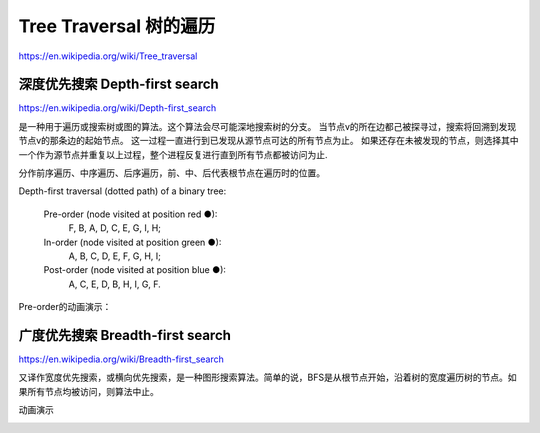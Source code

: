Tree Traversal 树的遍历
================================

https://en.wikipedia.org/wiki/Tree_traversal

深度优先搜索 Depth-first search
-------------------------------------

https://en.wikipedia.org/wiki/Depth-first_search

是一种用于遍历或搜索树或图的算法。这个算法会尽可能深地搜索树的分支。
当节点v的所在边都己被探寻过，搜索将回溯到发现节点v的那条边的起始节点。
这一过程一直进行到已发现从源节点可达的所有节点为止。
如果还存在未被发现的节点，则选择其中一个作为源节点并重复以上过程，整个进程反复进行直到所有节点都被访问为止.

分作前序遍历、中序遍历、后序遍历，前、中、后代表根节点在遍历时的位置。

.. image:: ../_static/6-tree/Sorted_binary_tree_ALL_RGB.svg.png
   :width: 700px


Depth-first traversal (dotted path) of a binary tree:

  Pre-order (node visited at position red ●):
      F, B, A, D, C, E, G, I, H;
  In-order (node visited at position green ●):
      A, B, C, D, E, F, G, H, I;
  Post-order (node visited at position blue ●):
      A, C, E, D, B, H, I, G, F.


Pre-order的动画演示：

.. image:: ../_static/6-tree/dfs-animation.gif
   :width: 700px

广度优先搜索 Breadth-first search
------------------------------------

https://en.wikipedia.org/wiki/Breadth-first_search

又译作宽度优先搜索，或横向优先搜索，是一种图形搜索算法。简单的说，BFS是从根节点开始，沿着树的宽度遍历树的节点。如果所有节点均被访问，则算法中止。

.. image:: ../_static/6-tree/binary_tree_breadth-first_traversal.svg.png
   :width: 700px

动画演示

.. image:: ../_static/6-tree/Breadth-First-Search-Algorithm.gif
   :width: 700px
